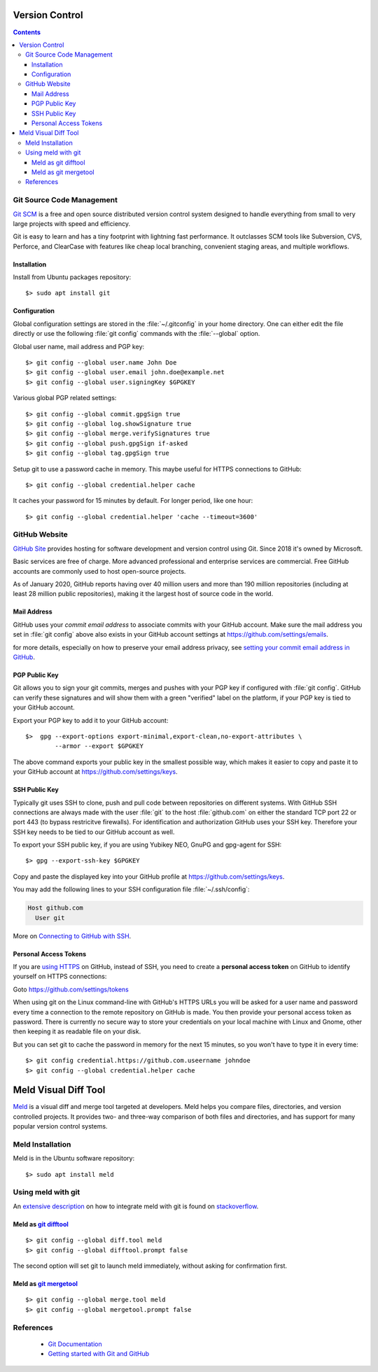 Version Control
===============

.. contents::


.. image:: git-logo.*
    :height: 92px
    :width: 220px
    :alt: Git Logo
    :align: right

Git Source Code Management
--------------------------

`Git SCM <https://git-scm.com/>`_ is a free and open source distributed version
control system designed to handle everything from small to very large projects
with speed and efficiency.

Git is easy to learn and has a tiny footprint with lightning fast performance.
It outclasses SCM tools like Subversion, CVS, Perforce, and ClearCase with
features like cheap local branching, convenient staging areas, and multiple
workflows. 

Installation
^^^^^^^^^^^^

Install from Ubuntu packages repository::

    $> sudo apt install git


Configuration
^^^^^^^^^^^^^

Global configuration settings are stored in the :file:`~/.gitconfig` in your
home directory. One can either edit the file directly or use the following
:file:`git config` commands with the :file:`--global` option.

Global user name, mail address and PGP key::

    $> git config --global user.name John Doe
    $> git config --global user.email john.doe@example.net
    $> git config --global user.signingKey $GPGKEY

Various global PGP related settings::

    $> git config --global commit.gpgSign true
    $> git config --global log.showSignature true
    $> git config --global merge.verifySignatures true
    $> git config --global push.gpgSign if-asked
    $> git config --global tag.gpgSign true

Setup git to use a password cache in memory. This maybe useful for HTTPS
connections to GitHub::

    $> git config --global credential.helper cache

It caches your password for 15 minutes by default. For longer period, like one
hour::

    $> git config --global credential.helper 'cache --timeout=3600'


.. image:: github-logo.*
    :height: 200px
    :width: 200px
    :alt: GitHub Logo
    :align: right


GitHub Website
--------------

`GitHub Site <https://github.com/>`_ provides hosting for software development and
version control using Git. Since 2018 it's owned by Microsoft.

Basic services are free of charge. More advanced professional and enterprise
services are commercial. Free GitHub accounts are commonly used to host
open-source projects. 

As of January 2020, GitHub reports having over 40 million users and more than
190 million repositories (including at least 28 million public repositories),
making it the largest host of source code in the world.


Mail Address
^^^^^^^^^^^^

GitHub uses your *commit email address* to associate commits with your GitHub
account. Make sure the mail address you set in :file:`git config` above also
exists in your GitHub account settings at https://github.com/settings/emails.

for more details, especially on how to preserve your email address privacy, see 
`setting your commit email address in GitHub <https://docs.github.com/en/free-pro-team@latest/github/setting-up-and-managing-your-github-user-account/setting-your-commit-email-address>`_.


PGP Public Key
^^^^^^^^^^^^^^

Git allows you to sign your git commits, merges and pushes with your PGP key if
configured with :file:`git config`. GitHub can verify these signatures and will
show them with a green "verified" label on the platform, if your PGP key is tied
to your GitHub account.

Export your PGP key to add it to your GitHub account::

    $>  gpg --export-options export-minimal,export-clean,no-export-attributes \
            --armor --export $GPGKEY 

The above command exports your public key in the smallest possible way, which
makes it easier to copy and paste it to your GitHub account at 
https://github.com/settings/keys.


SSH Public Key
^^^^^^^^^^^^^^

Typically git uses SSH to clone, push and pull code between repositories on
different systems. With GitHub SSH connections are always made with the user
:file:`git` to the host :file:`github.com` on either the standard TCP port
22 or port 443 (to bypass restricitve firewalls). For identification and
authorization GitHub uses your SSH key. Therefore your SSH key needs to be tied
to our GitHub account as well.

To export your SSH public key, if you are using Yubikey NEO, GnuPG and gpg-agent
for SSH::

    $> gpg --export-ssh-key $GPGKEY

Copy and paste the displayed key into your GitHub profile at 
https://github.com/settings/keys.

You may add the following lines to your SSH configuration file 
:file:`~/.ssh/config`:

.. code-block:: ini

    Host github.com
      User git

More on 
`Connecting to GitHub with SSH <https://docs.github.com/en/free-pro-team@latest/github/authenticating-to-github/connecting-to-github-with-ssh>`_.


Personal Access Tokens
^^^^^^^^^^^^^^^^^^^^^^

If you are 
`using HTTPS <https://docs.github.com/en/free-pro-team@latest/github/using-git/which-remote-url-should-i-use>`_ 
on GitHub, instead of SSH, you need to create a  **personal access token**  on 
GitHub to identify yourself on HTTPS connections:

Goto https://github.com/settings/tokens 

When using git on the Linux command-line with GitHub's HTTPS URLs you will be
asked for a user name and password every time a connection to the remote
repository on GitHub is made. You then provide your personal access token as
password. There is currently no secure way to store your credentials on your
local machine with Linux and Gnome, other then keeping it as readable file on
your disk.

But you can set git to cache the password in memory for the next 15 minutes, so
you won't have to type it in every time::

    $> git config credential.https://github.com.useername johndoe
    $> git config --global credential.helper cache


.. image:: meld-logo.*
    :height: 160px
    :width: 160px
    :alt: Git Logo
    :align: right


Meld Visual Diff Tool
=====================

`Meld <https://meldmerge.org/>`_ is a visual diff and merge tool targeted at
developers. Meld helps you compare files, directories, and version controlled
projects. It provides two- and three-way comparison of both files and
directories, and has support for many popular version control systems.


Meld Installation
-----------------

Meld is in the Ubuntu software repository::

    $> sudo apt install meld


Using meld with git
-------------------

An `extensive description <https://stackoverflow.com/questions/34119866/>`_  on
how to integrate meld with git is found on 
`stackoverflow <https://stackoverflow.com/>`_.

Meld as `git difftool <https://git-scm.com/docs/git-difftool>`_
^^^^^^^^^^^^^^^^^^^^^^^^^^^^^^^^^^^^^^^^^^^^^^^^^^^^^^^^^^^^^^^^

::

    $> git config --global diff.tool meld
    $> git config --global difftool.prompt false

The second option will set git to launch meld immediately, without asking for
confirmation first.


Meld as `git mergetool <https://git-scm.com/docs/git-mergetool>`_
^^^^^^^^^^^^^^^^^^^^^^^^^^^^^^^^^^^^^^^^^^^^^^^^^^^^^^^^^^^^^^^^^

::

    $> git config --global merge.tool meld
    $> git config --global mergetool.prompt false


References
----------

 * `Git Documentation <https://git-scm.com/doc>`_
 * `Getting started with Git and GitHub <https://docs.github.com/en/free-pro-team@latest/github/using-git/getting-started-with-git-and-github>`_

